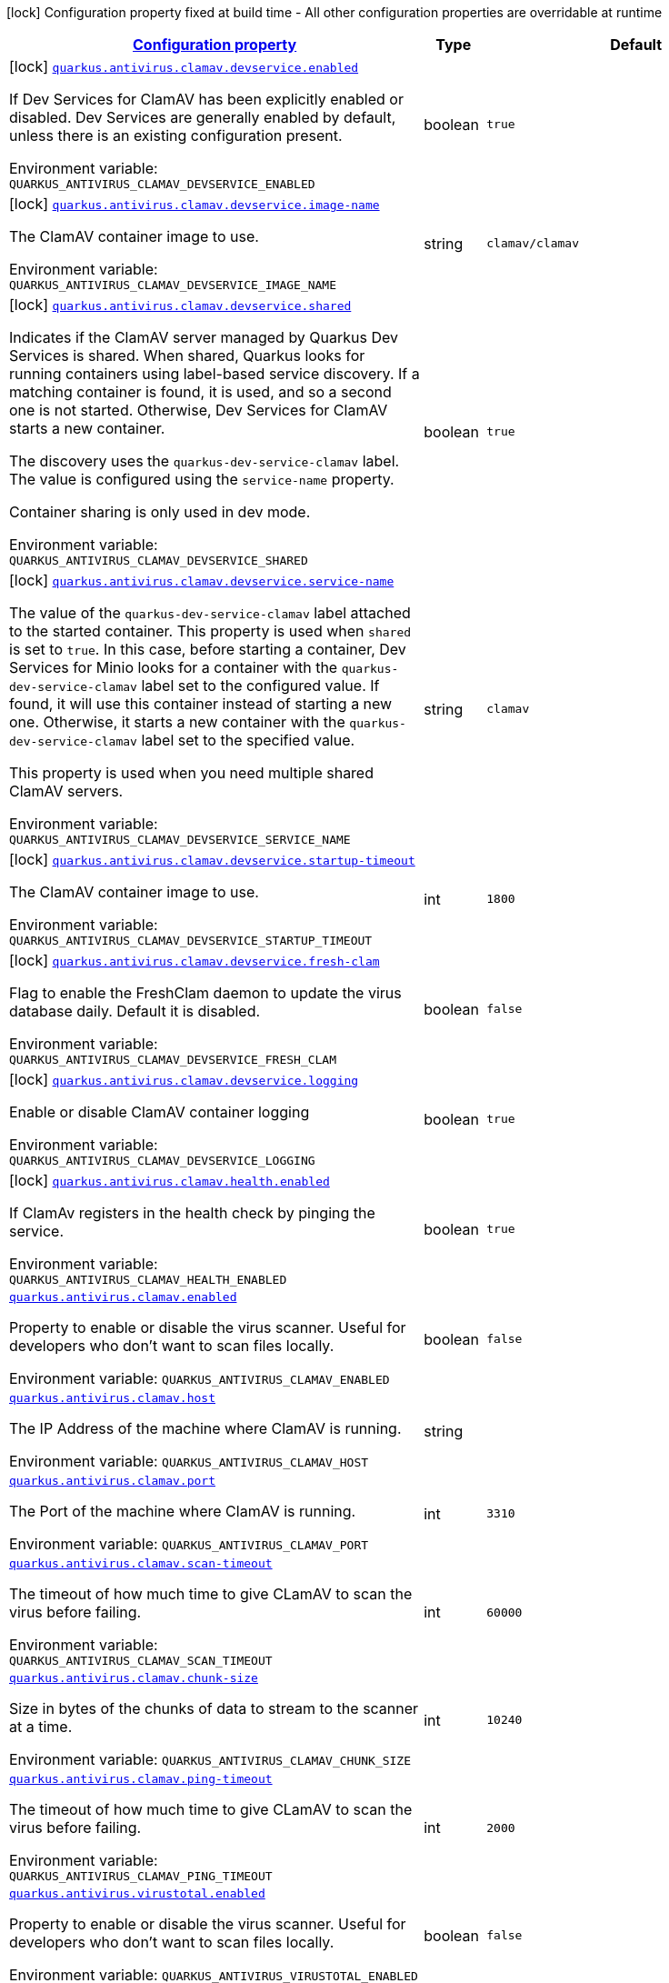 
:summaryTableId: quarkus-antivirus
[.configuration-legend]
icon:lock[title=Fixed at build time] Configuration property fixed at build time - All other configuration properties are overridable at runtime
[.configuration-reference.searchable, cols="80,.^10,.^10"]
|===

h|[[quarkus-antivirus_configuration]]link:#quarkus-antivirus_configuration[Configuration property]

h|Type
h|Default

a|icon:lock[title=Fixed at build time] [[quarkus-antivirus_quarkus-antivirus-clamav-devservice-enabled]]`link:#quarkus-antivirus_quarkus-antivirus-clamav-devservice-enabled[quarkus.antivirus.clamav.devservice.enabled]`


[.description]
--
If Dev Services for ClamAV has been explicitly enabled or disabled. Dev Services are generally enabled by default, unless there is an existing configuration present.

ifdef::add-copy-button-to-env-var[]
Environment variable: env_var_with_copy_button:+++QUARKUS_ANTIVIRUS_CLAMAV_DEVSERVICE_ENABLED+++[]
endif::add-copy-button-to-env-var[]
ifndef::add-copy-button-to-env-var[]
Environment variable: `+++QUARKUS_ANTIVIRUS_CLAMAV_DEVSERVICE_ENABLED+++`
endif::add-copy-button-to-env-var[]
--|boolean 
|`true`


a|icon:lock[title=Fixed at build time] [[quarkus-antivirus_quarkus-antivirus-clamav-devservice-image-name]]`link:#quarkus-antivirus_quarkus-antivirus-clamav-devservice-image-name[quarkus.antivirus.clamav.devservice.image-name]`


[.description]
--
The ClamAV container image to use.

ifdef::add-copy-button-to-env-var[]
Environment variable: env_var_with_copy_button:+++QUARKUS_ANTIVIRUS_CLAMAV_DEVSERVICE_IMAGE_NAME+++[]
endif::add-copy-button-to-env-var[]
ifndef::add-copy-button-to-env-var[]
Environment variable: `+++QUARKUS_ANTIVIRUS_CLAMAV_DEVSERVICE_IMAGE_NAME+++`
endif::add-copy-button-to-env-var[]
--|string 
|`clamav/clamav`


a|icon:lock[title=Fixed at build time] [[quarkus-antivirus_quarkus-antivirus-clamav-devservice-shared]]`link:#quarkus-antivirus_quarkus-antivirus-clamav-devservice-shared[quarkus.antivirus.clamav.devservice.shared]`


[.description]
--
Indicates if the ClamAV server managed by Quarkus Dev Services is shared. When shared, Quarkus looks for running containers using label-based service discovery. If a matching container is found, it is used, and so a second one is not started. Otherwise, Dev Services for ClamAV starts a new container.

The discovery uses the `quarkus-dev-service-clamav` label. The value is configured using the `service-name` property.

Container sharing is only used in dev mode.

ifdef::add-copy-button-to-env-var[]
Environment variable: env_var_with_copy_button:+++QUARKUS_ANTIVIRUS_CLAMAV_DEVSERVICE_SHARED+++[]
endif::add-copy-button-to-env-var[]
ifndef::add-copy-button-to-env-var[]
Environment variable: `+++QUARKUS_ANTIVIRUS_CLAMAV_DEVSERVICE_SHARED+++`
endif::add-copy-button-to-env-var[]
--|boolean 
|`true`


a|icon:lock[title=Fixed at build time] [[quarkus-antivirus_quarkus-antivirus-clamav-devservice-service-name]]`link:#quarkus-antivirus_quarkus-antivirus-clamav-devservice-service-name[quarkus.antivirus.clamav.devservice.service-name]`


[.description]
--
The value of the `quarkus-dev-service-clamav` label attached to the started container. This property is used when `shared` is set to `true`. In this case, before starting a container, Dev Services for Minio looks for a container with the `quarkus-dev-service-clamav` label set to the configured value. If found, it will use this container instead of starting a new one. Otherwise, it starts a new container with the `quarkus-dev-service-clamav` label set to the specified value.

This property is used when you need multiple shared ClamAV servers.

ifdef::add-copy-button-to-env-var[]
Environment variable: env_var_with_copy_button:+++QUARKUS_ANTIVIRUS_CLAMAV_DEVSERVICE_SERVICE_NAME+++[]
endif::add-copy-button-to-env-var[]
ifndef::add-copy-button-to-env-var[]
Environment variable: `+++QUARKUS_ANTIVIRUS_CLAMAV_DEVSERVICE_SERVICE_NAME+++`
endif::add-copy-button-to-env-var[]
--|string 
|`clamav`


a|icon:lock[title=Fixed at build time] [[quarkus-antivirus_quarkus-antivirus-clamav-devservice-startup-timeout]]`link:#quarkus-antivirus_quarkus-antivirus-clamav-devservice-startup-timeout[quarkus.antivirus.clamav.devservice.startup-timeout]`


[.description]
--
The ClamAV container image to use.

ifdef::add-copy-button-to-env-var[]
Environment variable: env_var_with_copy_button:+++QUARKUS_ANTIVIRUS_CLAMAV_DEVSERVICE_STARTUP_TIMEOUT+++[]
endif::add-copy-button-to-env-var[]
ifndef::add-copy-button-to-env-var[]
Environment variable: `+++QUARKUS_ANTIVIRUS_CLAMAV_DEVSERVICE_STARTUP_TIMEOUT+++`
endif::add-copy-button-to-env-var[]
--|int 
|`1800`


a|icon:lock[title=Fixed at build time] [[quarkus-antivirus_quarkus-antivirus-clamav-devservice-fresh-clam]]`link:#quarkus-antivirus_quarkus-antivirus-clamav-devservice-fresh-clam[quarkus.antivirus.clamav.devservice.fresh-clam]`


[.description]
--
Flag to enable the FreshClam daemon to update the virus database daily. Default it is disabled.

ifdef::add-copy-button-to-env-var[]
Environment variable: env_var_with_copy_button:+++QUARKUS_ANTIVIRUS_CLAMAV_DEVSERVICE_FRESH_CLAM+++[]
endif::add-copy-button-to-env-var[]
ifndef::add-copy-button-to-env-var[]
Environment variable: `+++QUARKUS_ANTIVIRUS_CLAMAV_DEVSERVICE_FRESH_CLAM+++`
endif::add-copy-button-to-env-var[]
--|boolean 
|`false`


a|icon:lock[title=Fixed at build time] [[quarkus-antivirus_quarkus-antivirus-clamav-devservice-logging]]`link:#quarkus-antivirus_quarkus-antivirus-clamav-devservice-logging[quarkus.antivirus.clamav.devservice.logging]`


[.description]
--
Enable or disable ClamAV container logging

ifdef::add-copy-button-to-env-var[]
Environment variable: env_var_with_copy_button:+++QUARKUS_ANTIVIRUS_CLAMAV_DEVSERVICE_LOGGING+++[]
endif::add-copy-button-to-env-var[]
ifndef::add-copy-button-to-env-var[]
Environment variable: `+++QUARKUS_ANTIVIRUS_CLAMAV_DEVSERVICE_LOGGING+++`
endif::add-copy-button-to-env-var[]
--|boolean 
|`true`


a|icon:lock[title=Fixed at build time] [[quarkus-antivirus_quarkus-antivirus-clamav-health-enabled]]`link:#quarkus-antivirus_quarkus-antivirus-clamav-health-enabled[quarkus.antivirus.clamav.health.enabled]`


[.description]
--
If ClamAv registers in the health check by pinging the service.

ifdef::add-copy-button-to-env-var[]
Environment variable: env_var_with_copy_button:+++QUARKUS_ANTIVIRUS_CLAMAV_HEALTH_ENABLED+++[]
endif::add-copy-button-to-env-var[]
ifndef::add-copy-button-to-env-var[]
Environment variable: `+++QUARKUS_ANTIVIRUS_CLAMAV_HEALTH_ENABLED+++`
endif::add-copy-button-to-env-var[]
--|boolean 
|`true`


a| [[quarkus-antivirus_quarkus-antivirus-clamav-enabled]]`link:#quarkus-antivirus_quarkus-antivirus-clamav-enabled[quarkus.antivirus.clamav.enabled]`


[.description]
--
Property to enable or disable the virus scanner. Useful for developers who don't want to scan files locally.

ifdef::add-copy-button-to-env-var[]
Environment variable: env_var_with_copy_button:+++QUARKUS_ANTIVIRUS_CLAMAV_ENABLED+++[]
endif::add-copy-button-to-env-var[]
ifndef::add-copy-button-to-env-var[]
Environment variable: `+++QUARKUS_ANTIVIRUS_CLAMAV_ENABLED+++`
endif::add-copy-button-to-env-var[]
--|boolean 
|`false`


a| [[quarkus-antivirus_quarkus-antivirus-clamav-host]]`link:#quarkus-antivirus_quarkus-antivirus-clamav-host[quarkus.antivirus.clamav.host]`


[.description]
--
The IP Address of the machine where ClamAV is running.

ifdef::add-copy-button-to-env-var[]
Environment variable: env_var_with_copy_button:+++QUARKUS_ANTIVIRUS_CLAMAV_HOST+++[]
endif::add-copy-button-to-env-var[]
ifndef::add-copy-button-to-env-var[]
Environment variable: `+++QUARKUS_ANTIVIRUS_CLAMAV_HOST+++`
endif::add-copy-button-to-env-var[]
--|string 
|


a| [[quarkus-antivirus_quarkus-antivirus-clamav-port]]`link:#quarkus-antivirus_quarkus-antivirus-clamav-port[quarkus.antivirus.clamav.port]`


[.description]
--
The Port of the machine where ClamAV is running.

ifdef::add-copy-button-to-env-var[]
Environment variable: env_var_with_copy_button:+++QUARKUS_ANTIVIRUS_CLAMAV_PORT+++[]
endif::add-copy-button-to-env-var[]
ifndef::add-copy-button-to-env-var[]
Environment variable: `+++QUARKUS_ANTIVIRUS_CLAMAV_PORT+++`
endif::add-copy-button-to-env-var[]
--|int 
|`3310`


a| [[quarkus-antivirus_quarkus-antivirus-clamav-scan-timeout]]`link:#quarkus-antivirus_quarkus-antivirus-clamav-scan-timeout[quarkus.antivirus.clamav.scan-timeout]`


[.description]
--
The timeout of how much time to give CLamAV to scan the virus before failing.

ifdef::add-copy-button-to-env-var[]
Environment variable: env_var_with_copy_button:+++QUARKUS_ANTIVIRUS_CLAMAV_SCAN_TIMEOUT+++[]
endif::add-copy-button-to-env-var[]
ifndef::add-copy-button-to-env-var[]
Environment variable: `+++QUARKUS_ANTIVIRUS_CLAMAV_SCAN_TIMEOUT+++`
endif::add-copy-button-to-env-var[]
--|int 
|`60000`


a| [[quarkus-antivirus_quarkus-antivirus-clamav-chunk-size]]`link:#quarkus-antivirus_quarkus-antivirus-clamav-chunk-size[quarkus.antivirus.clamav.chunk-size]`


[.description]
--
Size in bytes of the chunks of data to stream to the scanner at a time.

ifdef::add-copy-button-to-env-var[]
Environment variable: env_var_with_copy_button:+++QUARKUS_ANTIVIRUS_CLAMAV_CHUNK_SIZE+++[]
endif::add-copy-button-to-env-var[]
ifndef::add-copy-button-to-env-var[]
Environment variable: `+++QUARKUS_ANTIVIRUS_CLAMAV_CHUNK_SIZE+++`
endif::add-copy-button-to-env-var[]
--|int 
|`10240`


a| [[quarkus-antivirus_quarkus-antivirus-clamav-ping-timeout]]`link:#quarkus-antivirus_quarkus-antivirus-clamav-ping-timeout[quarkus.antivirus.clamav.ping-timeout]`


[.description]
--
The timeout of how much time to give CLamAV to scan the virus before failing.

ifdef::add-copy-button-to-env-var[]
Environment variable: env_var_with_copy_button:+++QUARKUS_ANTIVIRUS_CLAMAV_PING_TIMEOUT+++[]
endif::add-copy-button-to-env-var[]
ifndef::add-copy-button-to-env-var[]
Environment variable: `+++QUARKUS_ANTIVIRUS_CLAMAV_PING_TIMEOUT+++`
endif::add-copy-button-to-env-var[]
--|int 
|`2000`


a| [[quarkus-antivirus_quarkus-antivirus-virustotal-enabled]]`link:#quarkus-antivirus_quarkus-antivirus-virustotal-enabled[quarkus.antivirus.virustotal.enabled]`


[.description]
--
Property to enable or disable the virus scanner. Useful for developers who don't want to scan files locally.

ifdef::add-copy-button-to-env-var[]
Environment variable: env_var_with_copy_button:+++QUARKUS_ANTIVIRUS_VIRUSTOTAL_ENABLED+++[]
endif::add-copy-button-to-env-var[]
ifndef::add-copy-button-to-env-var[]
Environment variable: `+++QUARKUS_ANTIVIRUS_VIRUSTOTAL_ENABLED+++`
endif::add-copy-button-to-env-var[]
--|boolean 
|`false`


a| [[quarkus-antivirus_quarkus-antivirus-virustotal-url]]`link:#quarkus-antivirus_quarkus-antivirus-virustotal-url[quarkus.antivirus.virustotal.url]`


[.description]
--
The API endpoint for VirusTotal.

ifdef::add-copy-button-to-env-var[]
Environment variable: env_var_with_copy_button:+++QUARKUS_ANTIVIRUS_VIRUSTOTAL_URL+++[]
endif::add-copy-button-to-env-var[]
ifndef::add-copy-button-to-env-var[]
Environment variable: `+++QUARKUS_ANTIVIRUS_VIRUSTOTAL_URL+++`
endif::add-copy-button-to-env-var[]
--|string 
|`https://www.virustotal.com/api/v3/files/%s`


a| [[quarkus-antivirus_quarkus-antivirus-virustotal-key]]`link:#quarkus-antivirus_quarkus-antivirus-virustotal-key[quarkus.antivirus.virustotal.key]`


[.description]
--
The API key for VirusTotal.

ifdef::add-copy-button-to-env-var[]
Environment variable: env_var_with_copy_button:+++QUARKUS_ANTIVIRUS_VIRUSTOTAL_KEY+++[]
endif::add-copy-button-to-env-var[]
ifndef::add-copy-button-to-env-var[]
Environment variable: `+++QUARKUS_ANTIVIRUS_VIRUSTOTAL_KEY+++`
endif::add-copy-button-to-env-var[]
--|string 
|


a| [[quarkus-antivirus_quarkus-antivirus-virustotal-minimum-votes]]`link:#quarkus-antivirus_quarkus-antivirus-virustotal-minimum-votes[quarkus.antivirus.virustotal.minimum-votes]`


[.description]
--
VirusTotal checks over 70{plus} different engine for virus and collates a count of how many of those 70 reported a file as malicious. This number lets you control how many engines have to report a file is malicious to raise an exception.

ifdef::add-copy-button-to-env-var[]
Environment variable: env_var_with_copy_button:+++QUARKUS_ANTIVIRUS_VIRUSTOTAL_MINIMUM_VOTES+++[]
endif::add-copy-button-to-env-var[]
ifndef::add-copy-button-to-env-var[]
Environment variable: `+++QUARKUS_ANTIVIRUS_VIRUSTOTAL_MINIMUM_VOTES+++`
endif::add-copy-button-to-env-var[]
--|int 
|`1`

|===